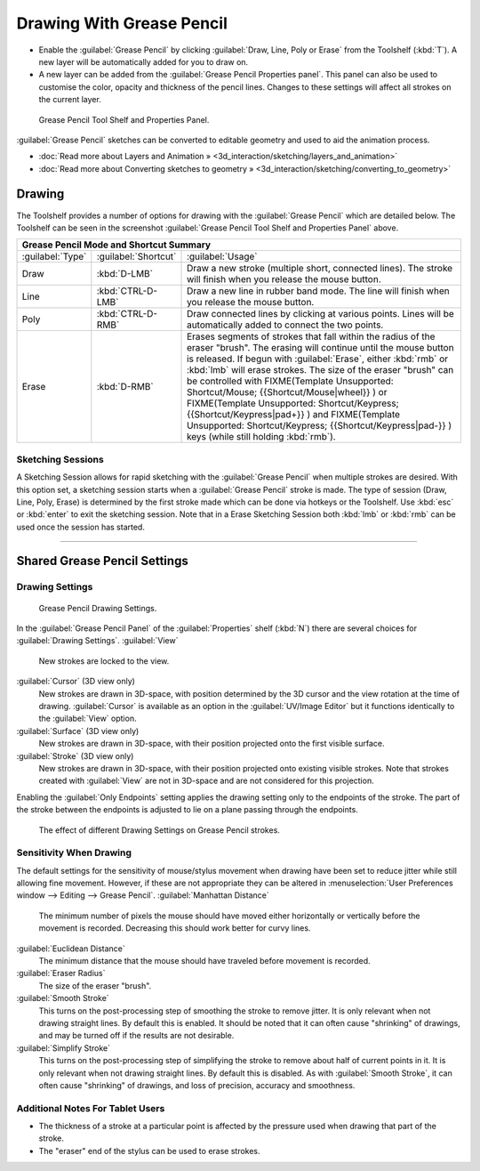 
..    TODO/Review: {{review|fixes = merge?}} .


Drawing With Grease Pencil
==========================


- Enable the :guilabel:`Grease Pencil` by clicking :guilabel:`Draw, Line, Poly or Erase` from the Toolshelf (\ :kbd:`T`\ ). A new layer will be automatically added for you to draw on.
- A new layer can be added from the :guilabel:`Grease Pencil Properties panel`\ . This panel can also be used to customise the color, opacity and thickness of the pencil lines. Changes to these settings will affect all strokes on the current layer.


.. figure:: /images/ManualSketchingGreasePencil.jpg
   :width: 500px
   :figwidth: 500px

   Grease Pencil Tool Shelf and Properties Panel.


:guilabel:`Grease Pencil` sketches can be converted to editable geometry and used to aid the animation process.


- :doc:`Read more about Layers and Animation » <3d_interaction/sketching/layers_and_animation>`
- :doc:`Read more about Converting sketches to geometry » <3d_interaction/sketching/converting_to_geometry>`


Drawing
-------


The Toolshelf provides a number of options for drawing with the :guilabel:`Grease Pencil`
which are detailed below. The Toolshelf can be seen in the screenshot :guilabel:`Grease Pencil
Tool Shelf and Properties Panel` above.


+-------------------------------------------+--------------------+-----------------------------------------------------------------------------------------------------------------------------------------------------------------------------------------------------------------------------------------------------------------------------------------+
+**Grease Pencil Mode and Shortcut Summary**                                                                                                                                                                                                                                                                                                               +
+-------------------------------------------+--------------------+-----------------------------------------------------------------------------------------------------------------------------------------------------------------------------------------------------------------------------------------------------------------------------------------+
+:guilabel:`Type`                           |:guilabel:`Shortcut`|:guilabel:`Usage`                                                                                                                                                                                                                                                                        +
+-------------------------------------------+--------------------+-----------------------------------------------------------------------------------------------------------------------------------------------------------------------------------------------------------------------------------------------------------------------------------------+
+Draw                                       |:kbd:`D-LMB`        |Draw a new stroke (multiple short, connected lines). The stroke will finish when you release the mouse button.                                                                                                                                                                           +
+-------------------------------------------+--------------------+-----------------------------------------------------------------------------------------------------------------------------------------------------------------------------------------------------------------------------------------------------------------------------------------+
+Line                                       |:kbd:`CTRL-D-LMB`   |Draw a new line in rubber band mode. The line will finish when you release the mouse button.                                                                                                                                                                                             +
+-------------------------------------------+--------------------+-----------------------------------------------------------------------------------------------------------------------------------------------------------------------------------------------------------------------------------------------------------------------------------------+
+Poly                                       |:kbd:`CTRL-D-RMB`   |Draw connected lines by clicking at various points. Lines will be automatically added to connect the two points.                                                                                                                                                                         +
+-------------------------------------------+--------------------+-----------------------------------------------------------------------------------------------------------------------------------------------------------------------------------------------------------------------------------------------------------------------------------------+
+Erase                                      |:kbd:`D-RMB`        |Erases segments of strokes that fall within the radius of the eraser "brush". The erasing will continue until the mouse button is released. If begun with :guilabel:`Erase`\ , either :kbd:`rmb` or :kbd:`lmb` will erase strokes. The size of the eraser "brush" can be controlled with +
+                                           |                    |FIXME(Template Unsupported: Shortcut/Mouse;                                                                                                                                                                                                                                              +
+                                           |                    |{{Shortcut/Mouse|wheel}}                                                                                                                                                                                                                                                                 +
+                                           |                    |) or                                                                                                                                                                                                                                                                                     +
+                                           |                    |FIXME(Template Unsupported: Shortcut/Keypress;                                                                                                                                                                                                                                           +
+                                           |                    |{{Shortcut/Keypress|pad+}}                                                                                                                                                                                                                                                               +
+                                           |                    |) and                                                                                                                                                                                                                                                                                    +
+                                           |                    |FIXME(Template Unsupported: Shortcut/Keypress;                                                                                                                                                                                                                                           +
+                                           |                    |{{Shortcut/Keypress|pad-}}                                                                                                                                                                                                                                                               +
+                                           |                    |) keys (while still holding :kbd:`rmb`\ ).                                                                                                                                                                                                                                               +
+-------------------------------------------+--------------------+-----------------------------------------------------------------------------------------------------------------------------------------------------------------------------------------------------------------------------------------------------------------------------------------+


Sketching Sessions
~~~~~~~~~~~~~~~~~~


A Sketching Session allows for rapid sketching with the :guilabel:`Grease Pencil` when
multiple strokes are desired. With this option set,
a sketching session starts when a :guilabel:`Grease Pencil` stroke is made.
The type of session (Draw, Line, Poly, Erase)
is determined by the first stroke made which can be done via hotkeys or the Toolshelf.
Use :kbd:`esc` or :kbd:`enter` to exit the sketching session. Note that in a Erase
Sketching Session both :kbd:`lmb` or :kbd:`rmb` can be used once the session has
started.


----


Shared Grease Pencil Settings
-----------------------------


Drawing Settings
~~~~~~~~~~~~~~~~


.. figure:: /images/3D-interaction_Sketching_Drawing_grease-pencil-drawing-settings-panel.jpg

   Grease Pencil Drawing Settings.


In the :guilabel:`Grease Pencil Panel` of the :guilabel:`Properties` shelf (\ :kbd:`N`\ )
there are several choices for :guilabel:`Drawing Settings`\ .
:guilabel:`View`
   New strokes are locked to the view.
:guilabel:`Cursor` (3D view only)
   New strokes are drawn in 3D-space, with position determined by the 3D cursor and the view rotation at the time of drawing. :guilabel:`Cursor` is available as an option in the :guilabel:`UV/Image Editor` but it functions identically to the :guilabel:`View` option.
:guilabel:`Surface` (3D view only)
   New strokes are drawn in 3D-space, with their position projected onto the first visible surface.
:guilabel:`Stroke` (3D view only)
   New strokes are drawn in 3D-space, with their position projected onto existing visible strokes. Note that strokes created with :guilabel:`View` are not in 3D-space and are not considered for this projection.

Enabling the :guilabel:`Only Endpoints` setting applies the drawing setting only to the
endpoints of the stroke. The part of the stroke between the endpoints is adjusted to lie on a
plane passing through the endpoints.


.. figure:: /images/3D-interaction_Sketching_Drawing_grease-pencil-drawing-settings.jpg
   :width: 500px
   :figwidth: 500px

   The effect of different Drawing Settings on Grease Pencil strokes.


Sensitivity When Drawing
~~~~~~~~~~~~~~~~~~~~~~~~

The default settings for the sensitivity of mouse/stylus movement when drawing have been set
to reduce jitter while still allowing fine movement. However, if these are not appropriate
they can be altered in  :menuselection:`User Preferences window --> Editing --> Grease Pencil`\ .
:guilabel:`Manhattan Distance`
   The minimum number of pixels the mouse should have moved either horizontally or vertically before the movement is recorded. Decreasing this should work better for curvy lines.
:guilabel:`Euclidean Distance`
   The minimum distance that the mouse should have traveled before movement is recorded.
:guilabel:`Eraser Radius`
   The size of the eraser "brush".
:guilabel:`Smooth Stroke`
   This turns on the post-processing step of smoothing the stroke to remove jitter. It is only relevant when not drawing straight lines. By default this is enabled. It should be noted that it can often cause "shrinking" of drawings, and may be turned off if the results are not desirable.
:guilabel:`Simplify Stroke`
   This turns on the post-processing step of simplifying the stroke to remove about half of current points in it. It is only relevant when not drawing straight lines. By default this is disabled. As with :guilabel:`Smooth Stroke`\ , it can often cause "shrinking" of drawings, and loss of precision, accuracy and smoothness.


Additional Notes For Tablet Users
~~~~~~~~~~~~~~~~~~~~~~~~~~~~~~~~~


- The thickness of a stroke at a particular point is affected by the pressure used when drawing that part of the stroke.
- The "eraser" end of the stylus can be used to erase strokes.

